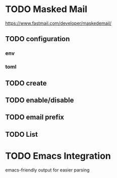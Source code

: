 * TODO Masked Mail
https://www.fastmail.com/developer/maskedemail/
** TODO configuration

*** env

*** toml

** TODO create

** TODO enable/disable

** TODO email prefix

** TODO List

* TODO Emacs Integration
emacs-friendly output for easier parsing
